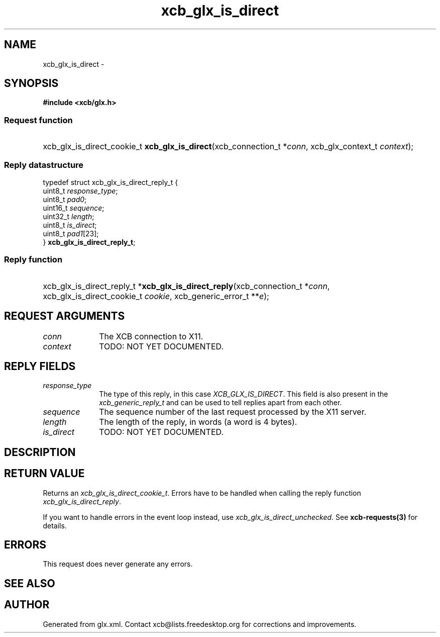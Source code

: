 .TH xcb_glx_is_direct 3  "libxcb 1.16.1" "X Version 11" "XCB Requests"
.ad l
.SH NAME
xcb_glx_is_direct \- 
.SH SYNOPSIS
.hy 0
.B #include <xcb/glx.h>
.SS Request function
.HP
xcb_glx_is_direct_cookie_t \fBxcb_glx_is_direct\fP(xcb_connection_t\ *\fIconn\fP, xcb_glx_context_t\ \fIcontext\fP);
.PP
.SS Reply datastructure
.nf
.sp
typedef struct xcb_glx_is_direct_reply_t {
    uint8_t  \fIresponse_type\fP;
    uint8_t  \fIpad0\fP;
    uint16_t \fIsequence\fP;
    uint32_t \fIlength\fP;
    uint8_t  \fIis_direct\fP;
    uint8_t  \fIpad1\fP[23];
} \fBxcb_glx_is_direct_reply_t\fP;
.fi
.SS Reply function
.HP
xcb_glx_is_direct_reply_t *\fBxcb_glx_is_direct_reply\fP(xcb_connection_t\ *\fIconn\fP, xcb_glx_is_direct_cookie_t\ \fIcookie\fP, xcb_generic_error_t\ **\fIe\fP);
.br
.hy 1
.SH REQUEST ARGUMENTS
.IP \fIconn\fP 1i
The XCB connection to X11.
.IP \fIcontext\fP 1i
TODO: NOT YET DOCUMENTED.
.SH REPLY FIELDS
.IP \fIresponse_type\fP 1i
The type of this reply, in this case \fIXCB_GLX_IS_DIRECT\fP. This field is also present in the \fIxcb_generic_reply_t\fP and can be used to tell replies apart from each other.
.IP \fIsequence\fP 1i
The sequence number of the last request processed by the X11 server.
.IP \fIlength\fP 1i
The length of the reply, in words (a word is 4 bytes).
.IP \fIis_direct\fP 1i
TODO: NOT YET DOCUMENTED.
.SH DESCRIPTION
.SH RETURN VALUE
Returns an \fIxcb_glx_is_direct_cookie_t\fP. Errors have to be handled when calling the reply function \fIxcb_glx_is_direct_reply\fP.

If you want to handle errors in the event loop instead, use \fIxcb_glx_is_direct_unchecked\fP. See \fBxcb-requests(3)\fP for details.
.SH ERRORS
This request does never generate any errors.
.SH SEE ALSO
.SH AUTHOR
Generated from glx.xml. Contact xcb@lists.freedesktop.org for corrections and improvements.
